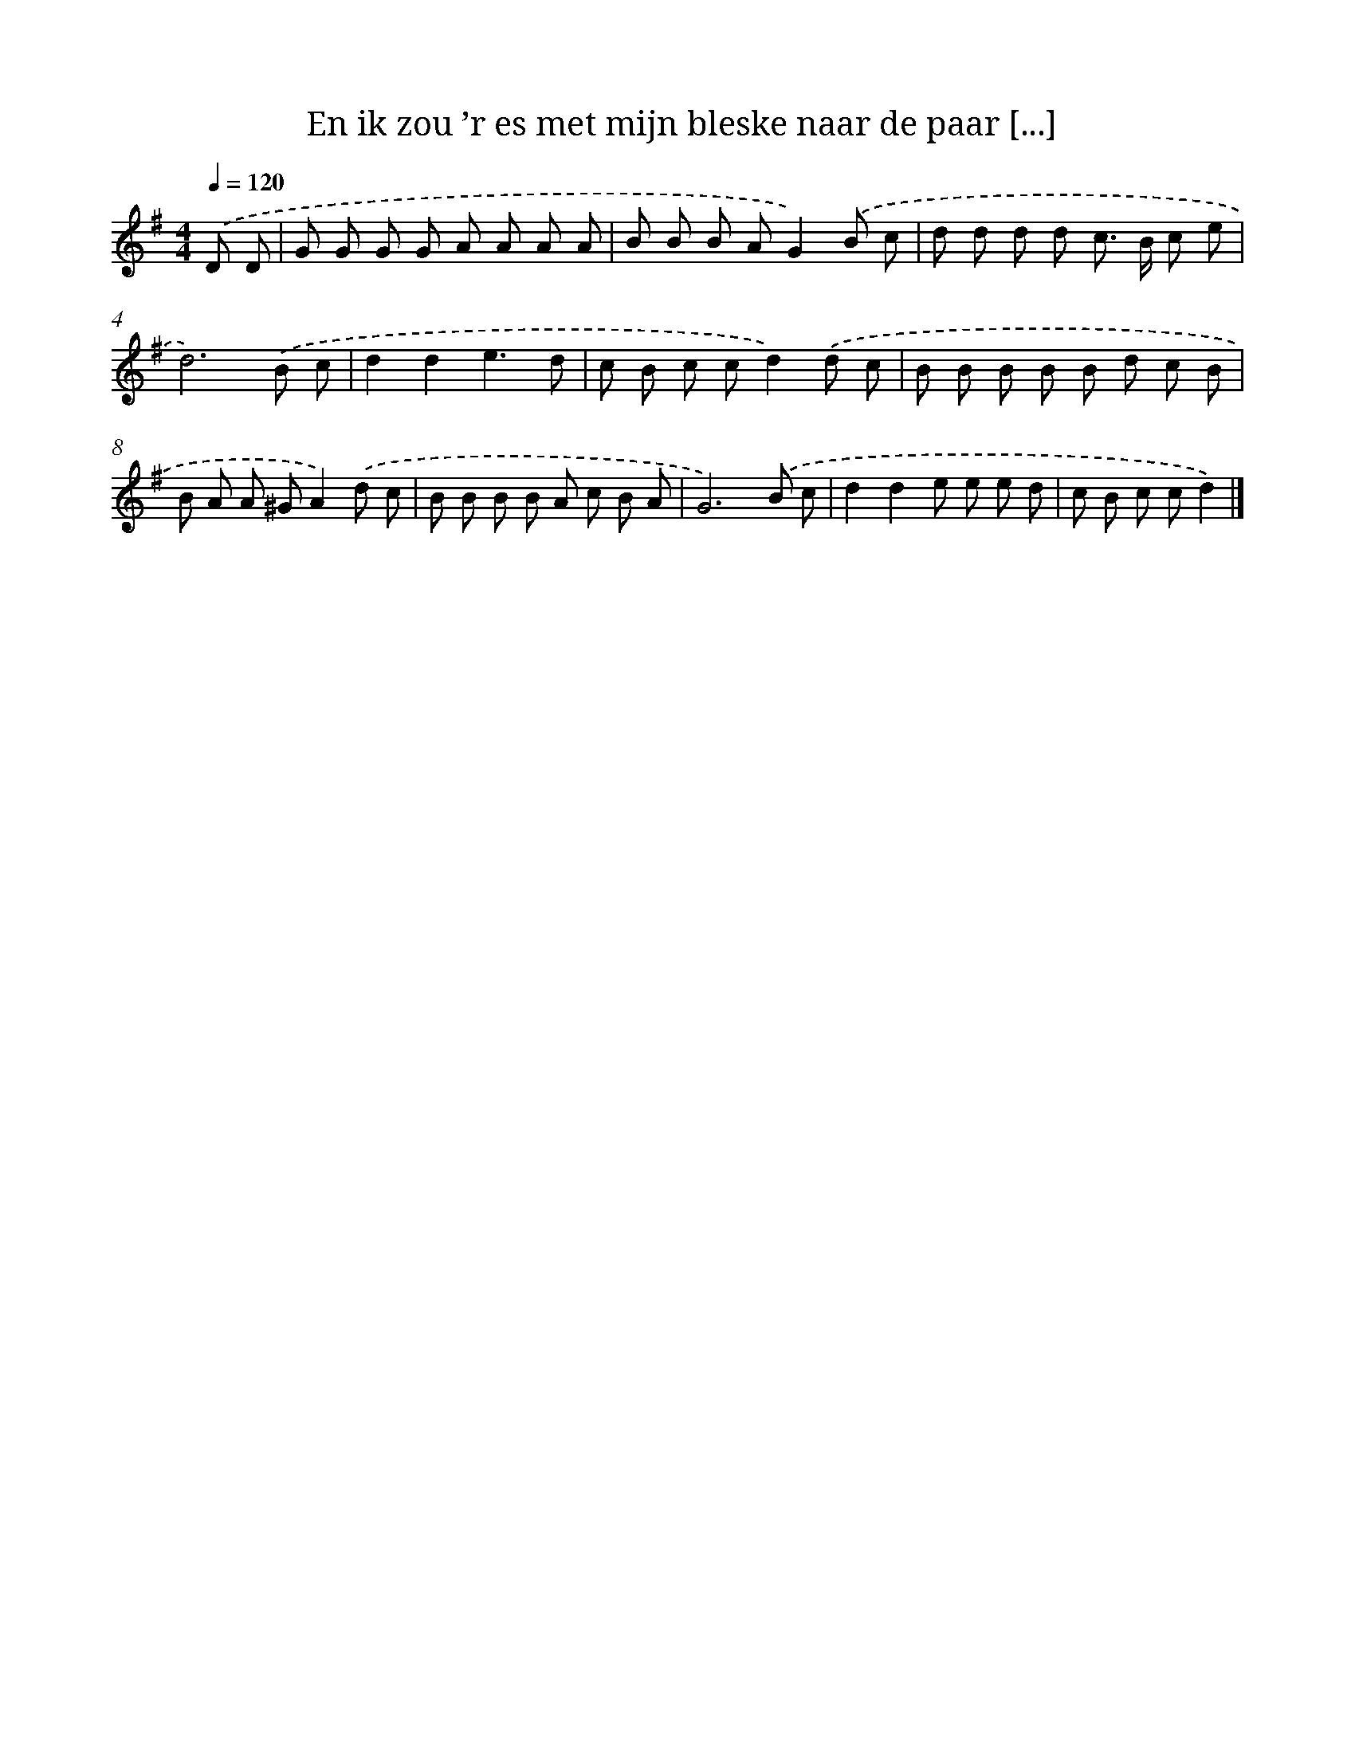 X: 2103
T: En ik zou ’r es met mijn bleske naar de paar [...]
%%abc-version 2.0
%%abcx-abcm2ps-target-version 5.9.1 (29 Sep 2008)
%%abc-creator hum2abc beta
%%abcx-conversion-date 2018/11/01 14:35:48
%%humdrum-veritas 3512447965
%%humdrum-veritas-data 3808331569
%%continueall 1
%%barnumbers 0
L: 1/8
M: 4/4
Q: 1/4=120
K: G clef=treble
.('D D [I:setbarnb 1]|
G G G G A A A A |
B B B AG2).('B c |
d d d d c> B c e |
d6).('B c |
d2d2e3d |
c B c cd2).('d c |
B B B B B d c B |
B A A ^GA2).('d c |
B B B B A c B A |
G6).('B c |
d2d2e e e d |
c B c cd2) |]
